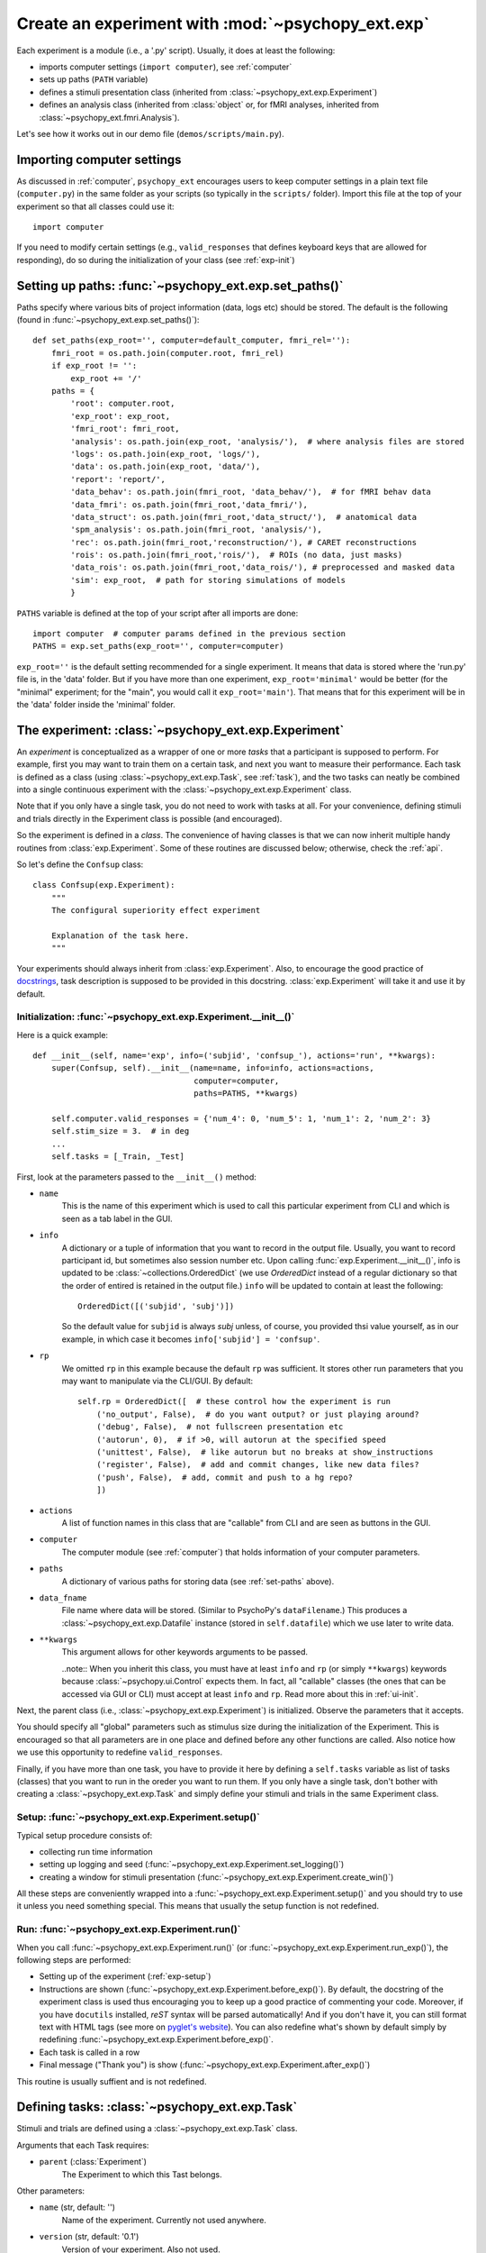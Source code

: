 .. _exp:

==================================================
Create an experiment with :mod:`~psychopy_ext.exp`
==================================================

Each experiment is a module (i.e., a '.py' script). Usually, it does at least the following:

- imports computer settings (``import computer``), see :ref:`computer`
- sets up paths (``PATH`` variable)
- defines a stimuli presentation class (inherited from :class:`~psychopy_ext.exp.Experiment`)
- defines an analysis class (inherited from :class:`object` or, for fMRI analyses, inherited from  :class:`~psychopy_ext.fmri.Analysis`).

Let's see how it works out in our demo file (``demos/scripts/main.py``).


---------------------------
Importing computer settings
---------------------------

As discussed in :ref:`computer`, ``psychopy_ext`` encourages users to keep computer settings in a plain text file (``computer.py``) in the same folder as your scripts (so typically in the ``scripts/`` folder). Import this file at the top of your experiment so that all classes could use it::

    import computer
    
If you need to modify certain settings (e.g., ``valid_responses`` that defines keyboard keys that are allowed for responding), do so during the initialization of your class (see :ref:`exp-init`)


.. _set-paths:

-------------------------------------------------------
Setting up paths: :func:`~psychopy_ext.exp.set_paths()`
-------------------------------------------------------

Paths specify where various bits of project information (data, logs etc) should be stored. The default is the following (found in :func:`~psychopy_ext.exp.set_paths()`)::

    def set_paths(exp_root='', computer=default_computer, fmri_rel=''):
        fmri_root = os.path.join(computer.root, fmri_rel)
        if exp_root != '':
            exp_root += '/'
        paths = {
            'root': computer.root,
            'exp_root': exp_root,
            'fmri_root': fmri_root,
            'analysis': os.path.join(exp_root, 'analysis/'),  # where analysis files are stored
            'logs': os.path.join(exp_root, 'logs/'),
            'data': os.path.join(exp_root, 'data/'),
            'report': 'report/',
            'data_behav': os.path.join(fmri_root, 'data_behav/'),  # for fMRI behav data
            'data_fmri': os.path.join(fmri_root,'data_fmri/'),
            'data_struct': os.path.join(fmri_root,'data_struct/'),  # anatomical data
            'spm_analysis': os.path.join(fmri_root, 'analysis/'),
            'rec': os.path.join(fmri_root,'reconstruction/'), # CARET reconstructions
            'rois': os.path.join(fmri_root,'rois/'),  # ROIs (no data, just masks)
            'data_rois': os.path.join(fmri_root,'data_rois/'), # preprocessed and masked data
            'sim': exp_root,  # path for storing simulations of models
            }

``PATHS`` variable is defined at the top of your script after all imports are done::

    import computer  # computer params defined in the previous section
    PATHS = exp.set_paths(exp_root='', computer=computer)
    
``exp_root=''`` is the default setting recommended for a single experiment. It means that data is stored where the 'run.py' file is, in the 'data' folder. But if you have more than one experiment, ``exp_root='minimal'`` would be better (for the "minimal" experiment; for the "main", you would call it ``exp_root='main'``). That means that for this experiment will be in the 'data' folder inside the 'minimal' folder.


-----------------------------------------------------
The experiment: :class:`~psychopy_ext.exp.Experiment`
-----------------------------------------------------

An *experiment* is conceptualized as a wrapper of one or more *tasks* that a participant is supposed to perform. For example, first you may want to train them on a certain task, and next you want to measure their performance. Each task is defined as a class (using :class:`~psychopy_ext.exp.Task`, see :ref:`task`), and the two tasks can neatly be combined into a single continuous experiment with the :class:`~psychopy_ext.exp.Experiment` class.

Note that if you only have a single task, you do not need to work with tasks at all. For your convenience, defining stimuli and trials directly in the Experiment class is possible (and encouraged).

So the experiment is defined in a *class*. The convenience of having classes is that we can now inherit multiple handy routines from :class:`exp.Experiment`. Some of these routines are discussed below; otherwise, check the :ref:`api`.

So let's define the ``Confsup`` class::

    class Confsup(exp.Experiment):
        """
        The configural superiority effect experiment

        Explanation of the task here.
        """
        
Your experiments should always inherit from :class:`exp.Experiment`. Also, to encourage the good practice of `docstrings <http://www.python.org/dev/peps/pep-0257/>`_, task description is supposed to be provided in this docstring. :class:`exp.Experiment` will take it and use it by default.


.. _exp-init:
        
Initialization: :func:`~psychopy_ext.exp.Experiment.__init__()`
^^^^^^^^^^^^^^^^^^^^^^^^^^^^^^^^^^^^^^^^^^^^^^^^^^^^^^^^^^^^^^^

Here is a quick example::

    def __init__(self, name='exp', info=('subjid', 'confsup_'), actions='run', **kwargs):
        super(Confsup, self).__init__(name=name, info=info, actions=actions,
                                      computer=computer, 
                                      paths=PATHS, **kwargs)
        
        self.computer.valid_responses = {'num_4': 0, 'num_5': 1, 'num_1': 2, 'num_2': 3}
        self.stim_size = 3.  # in deg
        ...
        self.tasks = [_Train, _Test]
        

First, look at the parameters passed to the ``__init__()`` method:

* ``name``
    This is the name of this experiment which is used to call this particular experiment from CLI and which is seen as a tab label in the GUI.
* ``info``
    A dictionary or a tuple of information that you want to record in the output file. Usually, you want to record participant id, but sometimes also session number etc. Upon calling :func:`exp.Experiment.__init__()`, info is updated to be :class:`~collections.OrderedDict` (we use *OrderedDict* instead of a regular dictionary so that the order of entired is retained in the output file.) ``info`` will be updated to contain at least the following::
        
        OrderedDict([('subjid', 'subj')])
    
    So the default value for ``subjid`` is always *subj* unless, of course, you provided thsi value yourself, as in our example, in which case it becomes ``info['subjid'] = 'confsup'``.
* ``rp``
    We omitted ``rp`` in this example because the default ``rp`` was sufficient. It stores other run parameters that you may want to manipulate via the CLI/GUI. By default::

        self.rp = OrderedDict([  # these control how the experiment is run
            ('no_output', False),  # do you want output? or just playing around?
            ('debug', False),  # not fullscreen presentation etc
            ('autorun', 0),  # if >0, will autorun at the specified speed
            ('unittest', False),  # like autorun but no breaks at show_instructions
            ('register', False),  # add and commit changes, like new data files?
            ('push', False),  # add, commit and push to a hg repo?
            ])
* ``actions``
    A list of function names in this class that are "callable" from CLI and are seen as buttons in the GUI.
* ``computer``
    The computer module (see :ref:`computer`) that holds information of your computer parameters.
* ``paths``
    A dictionary of various paths for storing data (see :ref:`set-paths` above).
* ``data_fname``
    File name where data will be stored. (Similar to PsychoPy's ``dataFilename``.) This produces a :class:`~psychopy_ext.exp.Datafile` instance (stored in ``self.datafile``) which we use later to write data.
* ``**kwargs``
    This argument allows for other keywords arguments to be passed.
    
    ..note:: When you inherit this class, you must have at least ``info`` and ``rp`` (or simply ``**kwargs``) keywords because :class:`~psychopy.ui.Control` expects them. In fact, all "callable" classes (the ones that can be accessed via GUI or CLI) must accept at least ``info`` and ``rp``. Read more about this in :ref:`ui-init`.

            
Next, the parent class (i.e., :class:`~psychopy_ext.exp.Experiment`) is initialized. Observe the parameters that it accepts.

You should specify all "global" parameters such as stimulus size during the initialization of the Experiment. This is encouraged so that all parameters are in one place and defined before any other functions are called. Also notice how we use this opportunity to redefine ``valid_responses``.

Finally, if you have more than one task, you have to provide it here by defining a ``self.tasks`` variable as list of tasks (classes) that you want to run in the oreder you want to run them. If you only have a single task, don't bother with creating a :class:`~psychopy_ext.exp.Task` and simply define your stimuli and trials in the same Experiment class.


.. _exp-setup:

Setup: :func:`~psychopy_ext.exp.Experiment.setup()`
^^^^^^^^^^^^^^^^^^^^^^^^^^^^^^^^^^^^^^^^^^^^^^^^^^^

Typical setup procedure consists of:

- collecting run time information
- setting up logging and seed (:func:`~psychopy_ext.exp.Experiment.set_logging()`)
- creating a window for stimuli presentation (:func:`~psychopy_ext.exp.Experiment.create_win()`)

All these steps are conveniently wrapped into a :func:`~psychopy_ext.exp.Experiment.setup()` and you should try to use it unless you need something special. This means that usually the setup function is not redefined.


.. _exp-run:

Run: :func:`~psychopy_ext.exp.Experiment.run()`
^^^^^^^^^^^^^^^^^^^^^^^^^^^^^^^^^^^^^^^^^^^^^^^

When you call :func:`~psychopy_ext.exp.Experiment.run()` (or :func:`~psychopy_ext.exp.Experiment.run_exp()`), the following steps are performed:

- Setting up of the experiment (:ref:`exp-setup`)
- Instructions are shown (:func:`~psychopy_ext.exp.Experiment.before_exp()`). By default, the docstring of the experiment class is used thus encouraging you to keep up a good practice of commenting your code. Moreover, if you have ``docutils`` installed, *reST* syntax will be parsed automatically! And if you don't have it, you can still format text with HTML tags (see more on `pyglet's website <http://www.pyglet.org/doc/api/pyglet.text.formats.html-module.html>`_). You can also redefine what's shown by default simply by redefining :func:`~psychopy_ext.exp.Experiment.before_exp()`.
- Each task is called in a row
- Final message ("Thank you") is show (:func:`~psychopy_ext.exp.Experiment.after_exp()`)

This routine is usually suffient and is not redefined.


.. _task:

-----------------------------------------------
Defining tasks: :class:`~psychopy_ext.exp.Task`
-----------------------------------------------

Stimuli and trials are defined using a :class:`~psychopy_ext.exp.Task` class.

Arguments that each Task requires:

* ``parent`` (:class:`Experiment`)
    The Experiment to which this Tast belongs.
                
Other parameters:

* ``name`` (str, default: '')
    Name of the experiment. Currently not used anywhere.
* ``version`` (str, default: '0.1')
    Version of your experiment. Also not used.
* ``method`` ({'sequential', 'random'}, default: 'random')
    Order of trials:
    
        - sequential: trials and blocks presented sequentially
        - random: trials presented randomly, blocks sequentially
        - fullRandom: converted to 'random'
        
    Note that there is no explicit possibility to randomize the order of blocks. This is intentional because you in fact define block order in the `blockcol`.
        
* ``data_fname`` (str, default=None)
    The name of the main data file for storing output. If None, reuses :class:`~psychopy_ext.exp.Datafile` instance from its parent; otherwise, a new one is created (stored in ``self.datafile``).
* ``blockcol`` (str, default: None)
    Column name in `self.exp_plan` that defines which trial should be presented during which block.


Create stimuli: :func:`~psychopy_ext.exp.Task.create_stimuli()`
^^^^^^^^^^^^^^^^^^^^^^^^^^^^^^^^^^^^^^^^^^^^^^^^^^^^^^^^^^^^^^^

Here you should define all your stimuli and put them in a ``self.s`` dictionary. This need not be a complete specification of all stimuli properties as usually some properties are defined during the runtime. However, at the very least you should create the "placeholder" objects.

Example::

    self.create_fixation()
    sh = self.stim_size/2
    diag45 = exp.ThickShapeStim(
        self.win,
        lineColor = self.stim_color,
        lineWidth = self.stim_width,
        fillColor = self.stim_color,
        closeShape = False,
        vertices = [[-sh, -sh], [sh, sh]]
        )
    diag135 = exp.ThickShapeStim(
        self.win,
        lineColor = self.stim_color,
        lineWidth = self.stim_width,
        fillColor = self.stim_color,
        closeShape = False,
        vertices = [[-sh, sh], [sh, -sh]]
        )
    corner = exp.ThickShapeStim(
        self.win,
        lineColor = self.stim_color,
        lineWidth = self.stim_width,
        fillColor = None,
        closeShape = False,
        vertices = [[-sh, sh], [-sh, -sh], [sh, -sh]]
        )

    self.s = {
        'fix': self.fixation,
        'parts': exp.GroupStim(stimuli=diag45, name='parts'),
        'parts_odd': exp.GroupStim(stimuli=diag135, name='parts_odd'),
        'whole': exp.GroupStim(stimuli=[corner, diag45], name='whole'),  # arrow
        'whole_odd': exp.GroupStim(stimuli=[corner, diag135], name='whole_odd')  # triangle
        }


Create trial structure: :func:`~psychopy_ext.exp.Task.create_trial()`
^^^^^^^^^^^^^^^^^^^^^^^^^^^^^^^^^^^^^^^^^^^^^^^^^^^^^^^^^^^^^^^^^^^^^

Trials are composed of events (:class:`~psychopy_ext.exp.Event`) that can be of are defined using the following parameters:

- ``dur`` -- duration of an event in seconds; could be a number or a list of numbers for each trial separately
- ``display`` -- which stimuli are shown during an event. This might not always be possible so you can also pass *None* and access stimuli later from ``self.s``
- ``func`` -- function controling what to do with those stimuli. There are several predefined for you:

  - :func:`exp.Experiment.wait_until_response` which waits until response is produced and exits then
  - :func:`exp.Experiment.idle_event` which simply sits and waits until its time is up while catching key presses
  - :func:`exp.Experiment.feedback` for providing feedback after the trial with a fixation color change (correct response -- green, incorrect - red)

Example::

    self.trial = [exp.Event(self,  # parent of this event 
                            dur=0.300,  # in seconds
                            display=self.s['fix'],
                            func=self.idle_event),
                  exp.Event(self,
                            dur=float('inf'),  # this means present until response
                            display=None,  # we'll select which condition to
                                           # present during the runtime with
                                           # :func:`set_stimuli`
                            func=self.during_trial),
                  exp.Event(self,
                            dur=.300,
                            display=self.s['fix'],
                            func=self.feedback)
                 ]
        
                 
.. _exp-plan:
                
Create an experiment plan: :func:`~psychopy_ext.exp.Task.create_exp_plan()`
^^^^^^^^^^^^^^^^^^^^^^^^^^^^^^^^^^^^^^^^^^^^^^^^^^^^^^^^^^^^^^^^^^^^^^^^^^^

This is the place to define properties of each trial. It is advisable to start by defining the total trial duration in the ``self.trial_dur`` variable (though if you don't, :func:`~psychopy_ext.exp.Experiment.set_TrialHandler()` will do that for you later).

Each dictionary entry will be recorded in a separate column in the output file so think about good data sharing practices (`White et al. (2013) <http://dx.doi.org/10.7287/peerj.preprints.7>`_):

- One column - one value (i.e., a number, a string, or a boolean). No lists, dictionaries etc. You don't really need them for stimulus construction during the runtime -- instead, implement stimulus construction in the trial's `func` function. Trust me, you can do it!
- Dates are formatted as YYYY-MM-DD per `ISO 8601 <http://www.iso.org/iso/support/faqs/faqs_widely_used_standards/widely_used_standards_other/iso8601>`_ and XKCD's `Public service announcement <http://xkcd.com/1179/>`_
- Avoid special characters and commas (as the output is a plain comma-separated file).
- Blank values are supposed to be ''. No None, no NA or `numpy.nan`.

*What should go into a data file?* Your data file is supposed to describe *completely* what you did so that it was perfectly reproducible by somebody else. That should be your guiding principle.

Example::

    exp_plan = []
    for rep in range(self.nreps):  # repeat the defined number of times
        for cond, (context, posname) in self.paratable.items():
            pos = (cond - 1) % 4
            exp_plan.append(OrderedDict([
                ('rep', rep),
                ('cond', cond),
                ('context', context),
                ('posname', posname),
                ('pos', pos),
                ('onset', ''),
                ('dur', ''),
                ('corr_resp', pos),
                ('subj_resp', ''),
                ('accuracy', ''),
                ('rt', ''),
                ]))
    self.exp_plan = exp_plan
    
Notice how we already define ``onset``, ``dur``, ``subj_resp``, ``accuracy``, and ``rt``, even though currently they are empty. These values will be modified during the run time. You don't have to list them here but it's nicer to see all values that will be recorded.

.. note:: Unlike in *PsychoPy*, here we record data (responses, reaction times etc.) in ``self.exp_plan``. Nothing is kept in ``self.data`` and it is not saved in the resulting data file. This is done in order to facilitate an easy import of data to :class:`pandas.DataFrame`. You will appreciate the power of ``pandas`` in :ref:`stats`.

.. note:: If you need to break your experiment into blocks, include a column that indicates a sequence number of that block. For example, the 'rep' column could be used to break the experiment into five intervals (of eight trials each). You need to define which column holds this information during the initialization by passing ``blockcol`` parameter to :class:`~psychopy_ext.exp.Task`.
    
    
Setup: :func:`~psychopy_ext.exp.Task.setup_task()`
^^^^^^^^^^^^^^^^^^^^^^^^^^^^^^^^^^^^^^^^^^^^^^^^^^

Setup can only bi initiated after the setup of the parent Experiment has been completed. Typical task setup procedure consists of:

- creating stimuli (:func:`~psychopy_ext.exp.Experiment.create_stimuli()`)
- creating a trial structure (:func:`~psychopy_ext.exp.Experiment.create_trial()`)
- create a list of trials with each trial's properties defined (:func:`~psychopy_ext.exp.Experiment.create_exp_plan()`)
- defining `self.trial_dur` if not defined yet
- adjusting the list of trials for auto run
- blocks during the experiment are inferred (:func:`~psychopy_ext.exp.Task.get_blocks()`) using the ``self.blockcol`` parameter (read more in :ref:`exp-plan`)

All these steps are conveniently wrapped into a :func:`~psychopy_ext.exp.Task.setup()` and you should try to use it unless you need something special. This means that usually the setup function is not redefined.


Running task: :func:`~psychopy_ext.exp.Task.run_task()`
^^^^^^^^^^^^^^^^^^^^^^^^^^^^^^^^^^^^^^^^^^^^^^^^^^^^^^^

The experiment starts by setting up everything (:func:`~psychopy_ext.exp.Task.setup()`). Then, instructions are shown just like explained before in :ref:`exp-run` using :func:`~psychopy_ext.exp.Experiment.before_task()`. A data output file is opened for writing (it's a ``cvs`` format with a header).

Once this is ready, the experiment starts with the presentation of task instructions (``self.instructions``). Then the experimental loop is controlled by the ``run_blocks`` function which goes through each block in ``self.blocks`` (from :func:`~psychopy_ext.exp.Task.get_blocks()`). Each block runs through its own TrialHandler, and each trial goes through events. Key presses are recorded throughout using the :func:`~psychopy_ext.exp.Task.post_trial()` function (where the mapping between key input and ``self.computer.valid_responses`` is done, and accuracy and response time are computed). Data is then recorded immediatelly at the end of each trial in the datafile..


-------------------------------------------
Committing and pushing data to a repository
-------------------------------------------

Motivation
^^^^^^^^^^

In the ideal world, how should data be treated? It should be registered at the
point of its acquiry meaning that one should be able to go back and see it as
it came out. Data files are not immutable. Sometimes there is a spelling mistake that
you want to fix, or an extra column that you realized only two participants later you should have included. So you want to overwrite your data which poses a problem that
it may go wrong but you notice it too late. This is where the confidence of
having the original version help.

Of course, you could keep all versions of your data files but this is both
inefficient (a year later, will you remember whether 'data_corr' or 'data_final'
was the correct one?) and unncessary. It is much easier to track (and record)
changes. Welcome revision control systems (`learn more <http://gestaltrevision.be/wiki/python/vc>`_).

This approach provides a more stringent data and source code handling.
Bonus: simple plot sharing as can be seen in the utl repo.

What's available
^^^^^^^^^^^^^^^^

``register`` when you want to put a tag at some important point of your
experiment development, for example, when you're about to test the first
participant or when you do a pilot, so that you can always go back to that
point in time and see how your code looked exactly. 'Registration' is
inspired by the `Open Science Framework <http://openscienceframework.org/>`_
``commit`` after data collection so that data files are added to the
revision control system right away
``push`` to put your data on the remote repository immediately. This is
recommended over ``commit`` unless you run experiments without the internet connection.

You can either add these flags when you run the experiment (except ``register``),
for example, so that data is pushed right away, or, if you forgot to do so intially, just run
``python run.py --push`` (or another flag) and the operation will be completed.
(Note: for ``register`` and ``commit``, a tag or a message has to be included.)

--------------
Other features
--------------

Autorun
^^^^^^^

You can simulate experiments by automatically running them. Just provide a value for ``autorun``. I usually run them at 100x speed (thus, I enter 100). The experiment will run and record simulated responses by itself, stopping at each instructions screen and waiting for your response. If you rather have the experiment go no stop (good for making sure evertyhing works fine), select the ``unittest`` flag instead (it runs at 100x speed).

No output
^^^^^^^^^
Use ``no_output`` flag to run without creating or changing any output files. This is useful when debugging. For example, if the experiment fails before anything is shown, no (empty) data file is generated.

Debugging
^^^^^^^^^
``debug`` flag is used to open the windon not in a fullscreen mode that comes by default. This is useful when you're doing debugging since you want to be able to access the terminal.


-------------------
Data analysis class
-------------------

There is no generalized way to run an analysis, so ``psychopy_ext`` does not provide a class for that. However, it should be constructed in a similar manner to :class:`~psychopy_ext.exp.Experiment`, for example::

    class Analysis(object):
        def __init__(self, name='analysis', info={'subjid': 'confsup_'}):            
            self.name = name
            self.info = info
            self.exp = exp.Experiment(info=self.info)
            
You can then define various analysis routines, for example::

        def run(self):
            pattern = PATHS['data'] + '%s.csv'
            df = self.exp.get_behav_df(pattern=pattern)
            agg_acc = stats.accuracy(df, cols='context', values='accuracy', yerr='subjid')
            agg_rt = stats.aggregate(df[df.accuracy=='correct'], cols='context',
                                     values='rt', yerr='subjid')

            plt = plot.Plot(ncols=2)
            plt.plot(agg_acc, kind='bar')
            plt.plot(agg_rt, kind='bar')
            plt.show()

You'll notice that now we use :mod:`~psychopy_ext.stats` and :mod:`~psychopy_ext.plot`. Learn how to work with them: :ref:`stats`.
